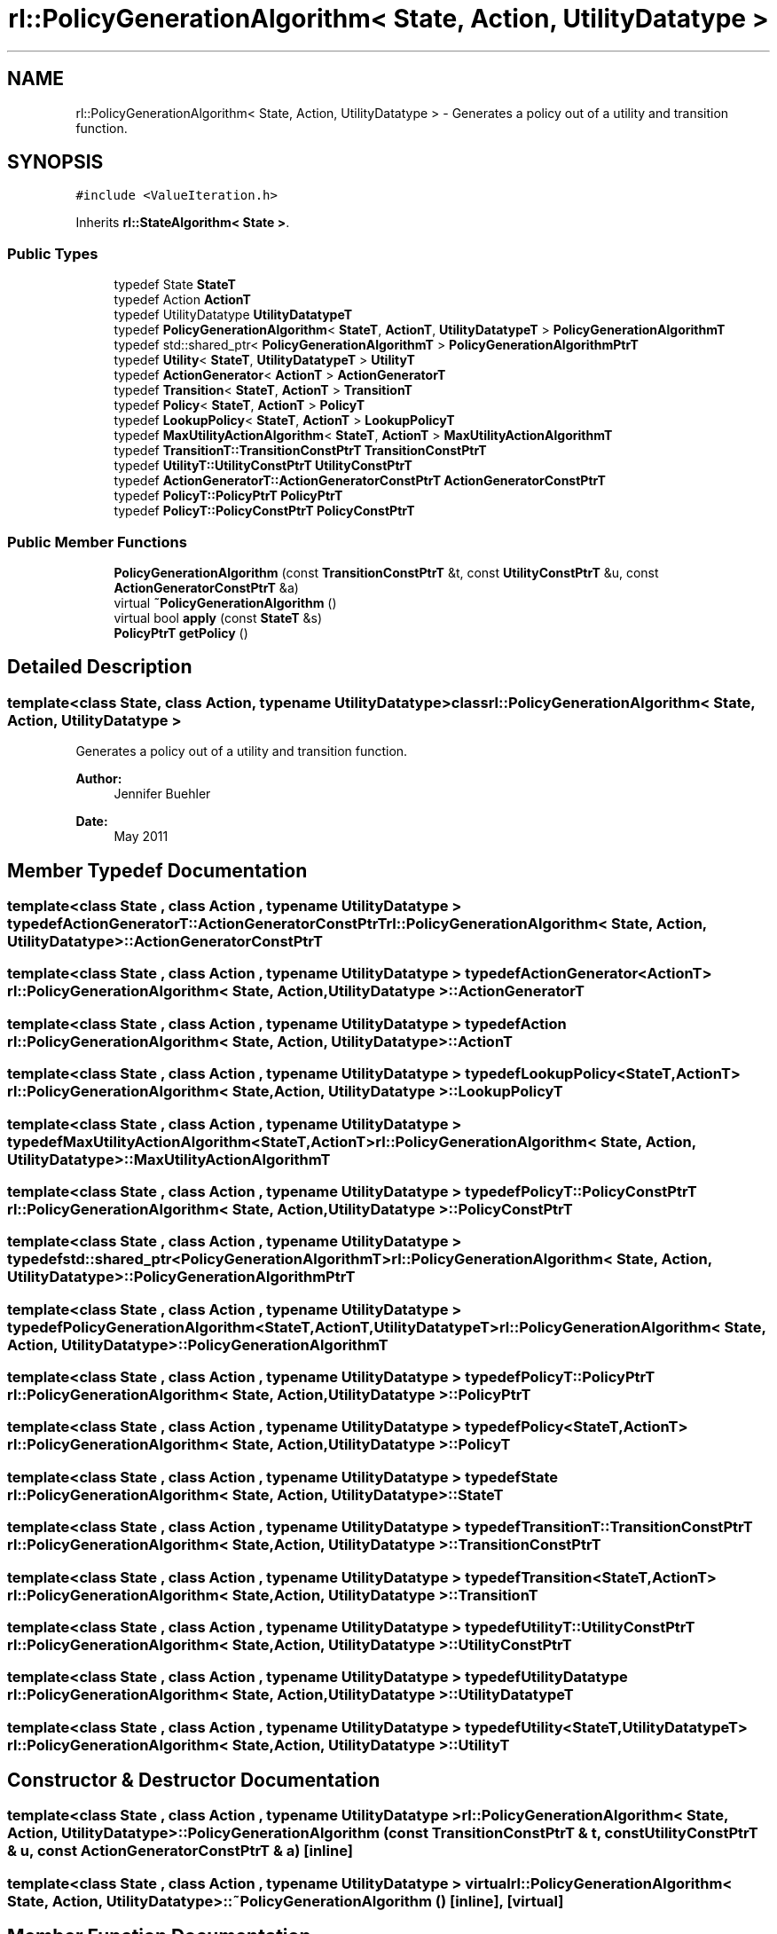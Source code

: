 .TH "rl::PolicyGenerationAlgorithm< State, Action, UtilityDatatype >" 3 "Wed Oct 28 2015" "LearningAlgorithms" \" -*- nroff -*-
.ad l
.nh
.SH NAME
rl::PolicyGenerationAlgorithm< State, Action, UtilityDatatype > \- Generates a policy out of a utility and transition function\&.  

.SH SYNOPSIS
.br
.PP
.PP
\fC#include <ValueIteration\&.h>\fP
.PP
Inherits \fBrl::StateAlgorithm< State >\fP\&.
.SS "Public Types"

.in +1c
.ti -1c
.RI "typedef State \fBStateT\fP"
.br
.ti -1c
.RI "typedef Action \fBActionT\fP"
.br
.ti -1c
.RI "typedef UtilityDatatype \fBUtilityDatatypeT\fP"
.br
.ti -1c
.RI "typedef \fBPolicyGenerationAlgorithm\fP< \fBStateT\fP, \fBActionT\fP, \fBUtilityDatatypeT\fP > \fBPolicyGenerationAlgorithmT\fP"
.br
.ti -1c
.RI "typedef std::shared_ptr< \fBPolicyGenerationAlgorithmT\fP > \fBPolicyGenerationAlgorithmPtrT\fP"
.br
.ti -1c
.RI "typedef \fBUtility\fP< \fBStateT\fP, \fBUtilityDatatypeT\fP > \fBUtilityT\fP"
.br
.ti -1c
.RI "typedef \fBActionGenerator\fP< \fBActionT\fP > \fBActionGeneratorT\fP"
.br
.ti -1c
.RI "typedef \fBTransition\fP< \fBStateT\fP, \fBActionT\fP > \fBTransitionT\fP"
.br
.ti -1c
.RI "typedef \fBPolicy\fP< \fBStateT\fP, \fBActionT\fP > \fBPolicyT\fP"
.br
.ti -1c
.RI "typedef \fBLookupPolicy\fP< \fBStateT\fP, \fBActionT\fP > \fBLookupPolicyT\fP"
.br
.ti -1c
.RI "typedef \fBMaxUtilityActionAlgorithm\fP< \fBStateT\fP, \fBActionT\fP > \fBMaxUtilityActionAlgorithmT\fP"
.br
.ti -1c
.RI "typedef \fBTransitionT::TransitionConstPtrT\fP \fBTransitionConstPtrT\fP"
.br
.ti -1c
.RI "typedef \fBUtilityT::UtilityConstPtrT\fP \fBUtilityConstPtrT\fP"
.br
.ti -1c
.RI "typedef \fBActionGeneratorT::ActionGeneratorConstPtrT\fP \fBActionGeneratorConstPtrT\fP"
.br
.ti -1c
.RI "typedef \fBPolicyT::PolicyPtrT\fP \fBPolicyPtrT\fP"
.br
.ti -1c
.RI "typedef \fBPolicyT::PolicyConstPtrT\fP \fBPolicyConstPtrT\fP"
.br
.in -1c
.SS "Public Member Functions"

.in +1c
.ti -1c
.RI "\fBPolicyGenerationAlgorithm\fP (const \fBTransitionConstPtrT\fP &t, const \fBUtilityConstPtrT\fP &u, const \fBActionGeneratorConstPtrT\fP &a)"
.br
.ti -1c
.RI "virtual \fB~PolicyGenerationAlgorithm\fP ()"
.br
.ti -1c
.RI "virtual bool \fBapply\fP (const \fBStateT\fP &s)"
.br
.ti -1c
.RI "\fBPolicyPtrT\fP \fBgetPolicy\fP ()"
.br
.in -1c
.SH "Detailed Description"
.PP 

.SS "template<class State, class Action, typename UtilityDatatype>class rl::PolicyGenerationAlgorithm< State, Action, UtilityDatatype >"
Generates a policy out of a utility and transition function\&. 


.PP
\fBAuthor:\fP
.RS 4
Jennifer Buehler 
.RE
.PP
\fBDate:\fP
.RS 4
May 2011 
.RE
.PP

.SH "Member Typedef Documentation"
.PP 
.SS "template<class State , class Action , typename UtilityDatatype > typedef \fBActionGeneratorT::ActionGeneratorConstPtrT\fP \fBrl::PolicyGenerationAlgorithm\fP< State, Action, UtilityDatatype >::\fBActionGeneratorConstPtrT\fP"

.SS "template<class State , class Action , typename UtilityDatatype > typedef \fBActionGenerator\fP<\fBActionT\fP> \fBrl::PolicyGenerationAlgorithm\fP< State, Action, UtilityDatatype >::\fBActionGeneratorT\fP"

.SS "template<class State , class Action , typename UtilityDatatype > typedef Action \fBrl::PolicyGenerationAlgorithm\fP< State, Action, UtilityDatatype >::\fBActionT\fP"

.SS "template<class State , class Action , typename UtilityDatatype > typedef \fBLookupPolicy\fP<\fBStateT\fP,\fBActionT\fP> \fBrl::PolicyGenerationAlgorithm\fP< State, Action, UtilityDatatype >::\fBLookupPolicyT\fP"

.SS "template<class State , class Action , typename UtilityDatatype > typedef \fBMaxUtilityActionAlgorithm\fP<\fBStateT\fP,\fBActionT\fP> \fBrl::PolicyGenerationAlgorithm\fP< State, Action, UtilityDatatype >::\fBMaxUtilityActionAlgorithmT\fP"

.SS "template<class State , class Action , typename UtilityDatatype > typedef \fBPolicyT::PolicyConstPtrT\fP \fBrl::PolicyGenerationAlgorithm\fP< State, Action, UtilityDatatype >::\fBPolicyConstPtrT\fP"

.SS "template<class State , class Action , typename UtilityDatatype > typedef std::shared_ptr<\fBPolicyGenerationAlgorithmT\fP> \fBrl::PolicyGenerationAlgorithm\fP< State, Action, UtilityDatatype >::\fBPolicyGenerationAlgorithmPtrT\fP"

.SS "template<class State , class Action , typename UtilityDatatype > typedef \fBPolicyGenerationAlgorithm\fP<\fBStateT\fP,\fBActionT\fP,\fBUtilityDatatypeT\fP> \fBrl::PolicyGenerationAlgorithm\fP< State, Action, UtilityDatatype >::\fBPolicyGenerationAlgorithmT\fP"

.SS "template<class State , class Action , typename UtilityDatatype > typedef \fBPolicyT::PolicyPtrT\fP \fBrl::PolicyGenerationAlgorithm\fP< State, Action, UtilityDatatype >::\fBPolicyPtrT\fP"

.SS "template<class State , class Action , typename UtilityDatatype > typedef \fBPolicy\fP<\fBStateT\fP,\fBActionT\fP> \fBrl::PolicyGenerationAlgorithm\fP< State, Action, UtilityDatatype >::\fBPolicyT\fP"

.SS "template<class State , class Action , typename UtilityDatatype > typedef State \fBrl::PolicyGenerationAlgorithm\fP< State, Action, UtilityDatatype >::\fBStateT\fP"

.SS "template<class State , class Action , typename UtilityDatatype > typedef \fBTransitionT::TransitionConstPtrT\fP \fBrl::PolicyGenerationAlgorithm\fP< State, Action, UtilityDatatype >::\fBTransitionConstPtrT\fP"

.SS "template<class State , class Action , typename UtilityDatatype > typedef \fBTransition\fP<\fBStateT\fP,\fBActionT\fP> \fBrl::PolicyGenerationAlgorithm\fP< State, Action, UtilityDatatype >::\fBTransitionT\fP"

.SS "template<class State , class Action , typename UtilityDatatype > typedef \fBUtilityT::UtilityConstPtrT\fP \fBrl::PolicyGenerationAlgorithm\fP< State, Action, UtilityDatatype >::\fBUtilityConstPtrT\fP"

.SS "template<class State , class Action , typename UtilityDatatype > typedef UtilityDatatype \fBrl::PolicyGenerationAlgorithm\fP< State, Action, UtilityDatatype >::\fBUtilityDatatypeT\fP"

.SS "template<class State , class Action , typename UtilityDatatype > typedef \fBUtility\fP<\fBStateT\fP,\fBUtilityDatatypeT\fP> \fBrl::PolicyGenerationAlgorithm\fP< State, Action, UtilityDatatype >::\fBUtilityT\fP"

.SH "Constructor & Destructor Documentation"
.PP 
.SS "template<class State , class Action , typename UtilityDatatype > \fBrl::PolicyGenerationAlgorithm\fP< State, Action, UtilityDatatype >::\fBPolicyGenerationAlgorithm\fP (const \fBTransitionConstPtrT\fP & t, const \fBUtilityConstPtrT\fP & u, const \fBActionGeneratorConstPtrT\fP & a)\fC [inline]\fP"

.SS "template<class State , class Action , typename UtilityDatatype > virtual \fBrl::PolicyGenerationAlgorithm\fP< State, Action, UtilityDatatype >::~\fBPolicyGenerationAlgorithm\fP ()\fC [inline]\fP, \fC [virtual]\fP"

.SH "Member Function Documentation"
.PP 
.SS "template<class State , class Action , typename UtilityDatatype > virtual bool \fBrl::PolicyGenerationAlgorithm\fP< State, Action, UtilityDatatype >::apply (const \fBStateT\fP & s)\fC [inline]\fP, \fC [virtual]\fP"

.PP
Implements \fBrl::StateAlgorithm< State >\fP\&.
.SS "template<class State , class Action , typename UtilityDatatype > \fBPolicyPtrT\fP \fBrl::PolicyGenerationAlgorithm\fP< State, Action, UtilityDatatype >::getPolicy ()\fC [inline]\fP"


.SH "Author"
.PP 
Generated automatically by Doxygen for LearningAlgorithms from the source code\&.
